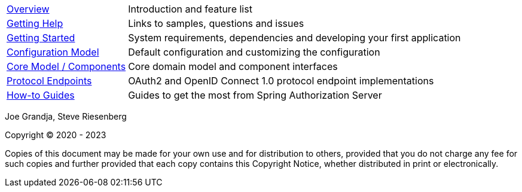 :noheader:
[[top]]
= Spring Authorization Server Reference

[horizontal]
xref:overview.adoc[Overview] :: Introduction and feature list
xref:getting-help.adoc[Getting Help] :: Links to samples, questions and issues
xref:getting-started.adoc[Getting Started] :: System requirements, dependencies and developing your first application
xref:configuration-model.adoc[Configuration Model] :: Default configuration and customizing the configuration
xref:core-model-components.adoc[Core Model / Components] :: Core domain model and component interfaces
xref:protocol-endpoints.adoc[Protocol Endpoints] :: OAuth2 and OpenID Connect 1.0 protocol endpoint implementations
xref:how-to.adoc[How-to Guides] :: Guides to get the most from Spring Authorization Server

Joe Grandja, Steve Riesenberg

Copyright © 2020 - 2023

Copies of this document may be made for your own use and for distribution to others, provided that you do not charge any fee for such copies and further provided that each copy contains this Copyright Notice, whether distributed in print or electronically.
